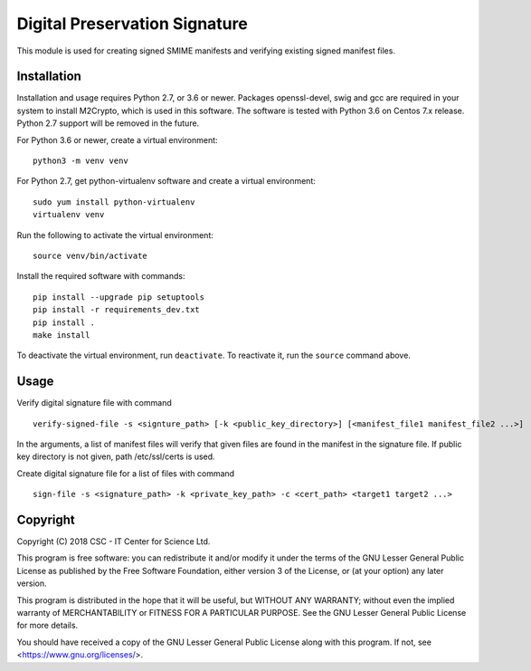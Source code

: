 Digital Preservation Signature
==============================
This module is used for creating signed SMIME manifests and verifying existing signed manifest files.

Installation
------------

Installation and usage requires Python 2.7, or 3.6 or newer.
Packages openssl-devel, swig and gcc are required in your system to install M2Crypto,
which is used in this software.
The software is tested with Python 3.6 on Centos 7.x release. Python 2.7 support will be removed in the future.

For Python 3.6 or newer, create a virtual environment::
    
    python3 -m venv venv

For Python 2.7, get python-virtualenv software and create a virtual environment::

    sudo yum install python-virtualenv
    virtualenv venv

Run the following to activate the virtual environment::

    source venv/bin/activate

Install the required software with commands::

    pip install --upgrade pip setuptools
    pip install -r requirements_dev.txt
    pip install .
    make install

To deactivate the virtual environment, run ``deactivate``.
To reactivate it, run the ``source`` command above.

Usage
-----
Verify digital signature file with command ::

    verify-signed-file -s <signture_path> [-k <public_key_directory>] [<manifest_file1 manifest_file2 ...>]

In the arguments, a list of manifest files will verify that given files are found in the manifest in the signature file.
If public key directory is not given, path /etc/ssl/certs is used.

Create digital signature file for a list of files with command ::

    sign-file -s <signature_path> -k <private_key_path> -c <cert_path> <target1 target2 ...>

Copyright
---------
Copyright (C) 2018 CSC - IT Center for Science Ltd.

This program is free software: you can redistribute it and/or modify it under
the terms of the GNU Lesser General Public License as published by the Free
Software Foundation, either version 3 of the License, or (at your option) any
later version.

This program is distributed in the hope that it will be useful, but WITHOUT ANY
WARRANTY; without even the implied warranty of MERCHANTABILITY or FITNESS FOR A
PARTICULAR PURPOSE. See the GNU Lesser General Public License for more details.

You should have received a copy of the GNU Lesser General Public License along
with this program. If not, see <https://www.gnu.org/licenses/>.
